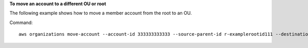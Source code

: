 **To move an account to a different OU or root**

The following example shows how to move a member account from the root to an OU.  

Command::

  aws organizations move-account --account-id 333333333333 --source-parent-id r-examplerootid111 --destination-parent-id ou-examplerootid111-exampleouid111